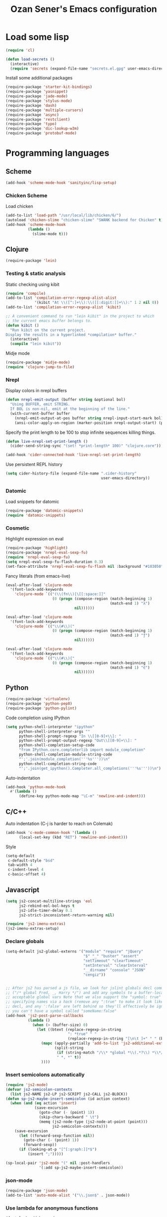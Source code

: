 #+TITLE: Ozan Sener's Emacs configuration
#+OPTIONS: num:nil ^:nil
* Load some lisp
#+BEGIN_SRC emacs-lisp
  (require 'cl)

  (defun load-secrets ()
    (interactive)
    (require 'secrets (expand-file-name "secrets.el.gpg" user-emacs-directory)))
#+END_SRC

Install some additional packages
#+BEGIN_SRC emacs-lisp
  (require-package 'starter-kit-bindings)
  (require-package 'yasnippet)
  (require-package 'jade-mode)
  (require-package 'stylus-mode)
  (require-package 'dash)
  (require-package 'multiple-cursors)
  (require-package 'async)
  (require-package 'restclient)
  (require-package 'typo)
  (require-package 'dic-lookup-w3m)
  (require-package 'protobuf-mode)
#+END_SRC

* Programming languages
** Scheme
#+BEGIN_SRC emacs-lisp
  (add-hook 'scheme-mode-hook 'sanityinc/lisp-setup)
#+END_SRC
*** Chicken Scheme
Load chicken
#+BEGIN_SRC emacs-lisp
  (add-to-list 'load-path "/usr/local/lib/chicken/6/")
  (autoload 'chicken-slime "chicken-slime" "SWANK backend for Chicken" t)
  (add-hook 'scheme-mode-hook
            (lambda ()
              (slime-mode t)))
#+END_SRC

** Clojure
#+BEGIN_SRC emacs-lisp
  (require-package 'lein)
#+END_SRC

*** Testing & static analysis
Static checking using kibit
#+BEGIN_SRC emacs-lisp
  (require 'compile)
  (add-to-list 'compilation-error-regexp-alist-alist
               '(kibit "At \\([^:]+\\):\\([[:digit:]]+\\):" 1 2 nil 0))
  (add-to-list 'compilation-error-regexp-alist 'kibit)

  ;; A convenient command to run "lein kibit" in the project to which
  ;; the current emacs buffer belongs to.
  (defun kibit ()
    "Run kibit on the current project.
  Display the results in a hyperlinked *compilation* buffer."
    (interactive)
    (compile "lein kibit"))
#+END_SRC

 Midje mode
#+BEGIN_SRC emacs-lisp
  (require-package 'midje-mode)
  (require 'clojure-jump-to-file)
#+END_SRC

*** Nrepl
Display colors in nrepl buffers
#+BEGIN_SRC emacs-lisp
  (defun nrepl-emit-output (buffer string &optional bol)
    "Using BUFFER, emit STRING.
    If BOL is non-nil, emit at the beginning of the line."
    (with-current-buffer buffer
      (nrepl-emit-output-at-pos buffer string nrepl-input-start-mark bol)
      (ansi-color-apply-on-region (marker-position nrepl-output-start) (point-max))))
#+END_SRC

Specify the print length to be 100 to stop infinite sequences killing things.
#+BEGIN_SRC emacs-lisp
  (defun live-nrepl-set-print-length ()
    (cider-send-string-sync "(set! *print-length* 100)" "clojure.core"))

  (add-hook 'cider-connected-hook 'live-nrepl-set-print-length)
#+END_SRC

Use persistent REPL history
#+BEGIN_SRC emacs-lisp
  (setq cider-history-file (expand-file-name ".cider-history"
                                             user-emacs-directory))
#+END_SRC

*** Datomic
Load snippets for datomic
#+BEGIN_SRC emacs-lisp
  (require-package 'datomic-snippets)
  (require 'datomic-snippets)
#+END_SRC

*** Cosmetic
Highlight expression on eval
#+BEGIN_SRC emacs-lisp
  (require-package 'highlight)
  (require-package 'nrepl-eval-sexp-fu)
  (require 'nrepl-eval-sexp-fu)
  (setq nrepl-eval-sexp-fu-flash-duration 0.3)
  (set-face-attribute 'nrepl-eval-sexp-fu-flash nil :background "#103050")
#+END_SRC

Fancy literals (from emacs-live)
#+BEGIN_SRC emacs-lisp
(eval-after-load 'clojure-mode
  '(font-lock-add-keywords
    'clojure-mode `(("(\\(fn\\)[\[[:space:]]"
                     (0 (progn (compose-region (match-beginning 1)
                                               (match-end 1) "λ")
                               nil))))))

(eval-after-load 'clojure-mode
  '(font-lock-add-keywords
    'clojure-mode `(("\\(#\\)("
                     (0 (progn (compose-region (match-beginning 1)
                                               (match-end 1) "ƒ")
                               nil))))))

(eval-after-load 'clojure-mode
  '(font-lock-add-keywords
    'clojure-mode `(("\\(#\\){"
                     (0 (progn (compose-region (match-beginning 1)
                                               (match-end 1) "∈")
                               nil))))))
#+END_SRC

** Python
#+BEGIN_SRC emacs-lisp
  (require-package 'virtualenv)
  (require-package 'python-pep8)
  (require-package 'python-pylint)
#+END_SRC

Code completion using IPython
#+BEGIN_SRC emacs-lisp
  (setq python-shell-interpreter "ipython"
        python-shell-interpreter-args ""
        python-shell-prompt-regexp "In \\[[0-9]+\\]: "
        python-shell-prompt-output-regexp "Out\\[[0-9]+\\]: "
        python-shell-completion-setup-code
        "from IPython.core.completerlib import module_completion"
        python-shell-completion-module-string-code
        "';'.join(module_completion('''%s'''))\n"
        python-shell-completion-string-code
        "';'.join(get_ipython().Completer.all_completions('''%s'''))\n")
#+END_SRC

Auto-indentation
#+BEGIN_SRC emacs-lisp
  (add-hook 'python-mode-hook
    #'(lambda ()
        (define-key python-mode-map "\C-m" 'newline-and-indent)))
#+END_SRC

** C/C++
Auto indentation (C-j is harder to reach on Colemak)
#+BEGIN_SRC emacs-lisp
  (add-hook 'c-mode-common-hook '(lambda ()
        (local-set-key (kbd "RET") 'newline-and-indent)))
#+END_SRC

Style
#+BEGIN_SRC emacs-lisp
  (setq-default
   c-default-style "bsd"
   tab-width 4
   c-indent-level 4
   c-basic-offset 4)
#+END_SRC
** Javascript
#+BEGIN_SRC emacs-lisp
  (setq js2-concat-multiline-strings 'eol
        js2-rebind-eol-bol-keys t
        js2-idle-timer-delay 0.1
        js2-strict-inconsistent-return-warning nil)

  (require 'js2-imenu-extras)
  (js2-imenu-extras-setup)
#+END_SRC

*** Declare globals
#+BEGIN_SRC emacs-lisp
  (setq-default js2-global-externs '("module" "require" "jQuery"
                                     "$" "_" "buster" "assert"
                                     "setTimeout" "clearTimeout"
                                     "setInterval" "clearInterval"
                                     "__dirname" "console" "JSON"
                                     "cengiz"))


  ;; After js2 has parsed a js file, we look for jslint globals decl comment
  ;; ("/* global Fred, _, Harry */") and add any symbols to a buffer-local var of
  ;; acceptable global vars Note that we also support the "symbol: true" way of
  ;; specifying names via a hack (remove any ":true" to make it look like a plain
  ;; decl, and any ':false' are left behind so they'll effectively be ignored as
  ;; you can't have a symbol called "someName:false"
  (add-hook 'js2-post-parse-callbacks
            (lambda ()
              (when (> (buffer-size) 0)
                (let ((btext (replace-regexp-in-string
                              ": *true" " "
                              (replace-regexp-in-string "[\n\t ]+" " " (buffer-substring-no-properties 1 (buffer-size)) t t))))
                  (mapc (apply-partially 'add-to-list 'js2-additional-externs)
                        (split-string
                         (if (string-match "/\\* *global *\\(.*?\\) *\\*/" btext) (match-string-no-properties 1 btext) "")
                         " *, *" t))
                  ))))
#+END_SRC
*** Insert semicolons automatically
#+BEGIN_SRC emacs-lisp
  (require 'js2-mode)
  (defvar js2-semicolon-contexts
    (list js2-NAME js2-LP js2-SCRIPT js2-CALL js2-BLOCK))
  (defun sp-js2-maybe-insert-semicolon (id action context)
    (when (and (eq action 'insert)
               (save-excursion
                 (goto-char (- (point) 1))
                 (skip-chars-backward " \t")
                 (memq (js2-node-type (js2-node-at-point (point)))
                       js2-semicolon-contexts)))
      (save-excursion
        (let ((forward-sexp-function nil))
          (goto-char (- (point) 1))
          (forward-sexp))
        (if (looking-at-p "[^[:graph:]]*$")
            (insert ";")))))

  (sp-local-pair 'js2-mode "(" nil :post-handlers
                 '(:add sp-js2-maybe-insert-semicolon))
#+END_SRC

*** json-mode
#+BEGIN_SRC emacs-lisp
  (require-package 'json-mode)
  (add-to-list 'auto-mode-alist '("\\.json$" . json-mode))
#+END_SRC
*** Use lambda for anonymous functions
#+BEGIN_SRC emacs-lisp
  (font-lock-add-keywords
   'js2-mode `(("\\(function\\) *\\*?("
                (0 (progn (compose-region (match-beginning 1)
                                          (match-end 1) "\u0192")
                          nil)))))
#+END_SRC
*** Use right arrow for return in one-line functions
#+BEGIN_SRC emacs-lisp
  (font-lock-add-keywords
   'js2-mode `(("function *([^)]*) *{ *\\(return\\) "
                (0 (progn (compose-region (match-beginning 1)
                                          (match-end 1) "\u2190")
                          nil)))))
#+END_SRC
*** Refactoring
#+BEGIN_SRC emacs-lisp
  (require-package 'js2-refactor)
  (require 'js2-refactor)

  (defadvice js2r-inline-var (after reindent-buffer activate)
    (cleanup-buffer))

  (js2r-add-keybindings-with-prefix "C-c C-m")
  (define-key js2-mode-map (kbd "M-SPC") 'js2r--ensure-just-one-space)
#+END_SRC
*** Code completion and analysis using Tern
#+BEGIN_SRC emacs-lisp
  (require-package 'tern)
  (require-package 'tern-auto-complete)
  (require 'tern)

  (add-hook 'js2-mode-hook (lambda () (tern-mode t)))

  (eval-after-load 'tern
    '(progn
       (require 'tern-auto-complete)
       (tern-ac-setup)))
#+END_SRC

*** Use HTML mode to edit tags processed by JSX
#+BEGIN_SRC emacs-lisp
  (setq mweb-default-major-mode 'js2-mode)
  (setq mweb-filename-extensions '("js" "jsx"))
  (setq mweb-tags '((html-mode "([[:space:]\n]*<"
                               ">[[:space:]\n]*)")))
  (multi-web-global-mode 1)
  (diminish 'multi-web-mode)
  (setq sgml-basic-offset 4)
#+END_SRC

*** DWIM new line indentation

#+BEGIN_SRC emacs-lisp
  (defun osener/newline-and-indent ()
    "Open a new brace or bracket expression, with relevant newlines and indent. "
    (interactive)
    (if (or (and (looking-back "(") (looking-at ")"))
            (and (looking-back "{") (looking-at "}")))
        (progn
          (newline-and-indent)
          (newline-and-indent)
          (forward-line -1)
          (indent-according-to-mode))
      (newline-and-indent)))

  (define-key js2-mode-map (kbd "RET") 'osener/newline-and-indent)
#+END_SRC

** Scala
#+BEGIN_SRC emacs-lisp
  (require-package 'scala-mode2)

  (let ((default-directory "~/vcs/ensime"))
    (when (file-exists-p default-directory)
      (add-to-list 'load-path (expand-file-name "elisp/"))
      (require 'ensime)))
#+END_SRC
* Eshell
Great intro post for eshell, also the source of some of these settings:
http://www.masteringemacs.org/articles/2010/12/13/complete-guide-mastering-eshell/

** Change some defaults
#+BEGIN_SRC emacs-lisp
  (eval-after-load 'esh-opt
    '(progn
       (require 'em-prompt)
       (setq eshell-cmpl-ignore-case t)
       (setq eshell-prefer-lisp-functions t)
       (setq eshell-where-to-jump 'begin)
       (setq eshell-review-quick-commands nil)
       (setq eshell-smart-space-goes-to-end t)
       (setq eshell-directory-name
             (expand-file-name "./" (expand-file-name "eshell" user-emacs-directory)))))
#+END_SRC

** Convenience function for usage in a terminal emulator
This allows you to use eshell in a similar fashion to standard Unix
shells in a terminal emulator.

Call Emacs like this for an one-off eshell buffer:
emacsclient -a '' -t -e "(server-eshell)"
#+BEGIN_SRC emacs-lisp
  (defun server-eshell ()
    "Command to be called by emacs-client to start a new shell.

  A new eshell will be created. When the frame is closed, the buffer is
  deleted or the shell exits, then hooks will take care that the other
  actions happen. For example, when the frame is closed, then the buffer
  will be deleted and the client disconnected.

  Also creates a local binding of 'C-x #' to kill the buffer."
    (lexical-let ((buf (eshell t))
                  (client (first server-clients))
                  (frame (selected-frame)))
      (labels ((close (&optional arg)
                      (when (not (boundp 'cve/recurse))
                        (let ((cve/recurse t))
                          (delete-frame frame)
                          (kill-buffer buf)
                          (server-delete-client client)))))
        (add-hook 'eshell-exit-hook #'close t t)
        (add-hook 'delete-frame-functions #'close t t))
      (local-set-key (kbd "C-x #") (lambda () (interactive) (kill-buffer buf)))
      (delete-other-windows)
      nil))
#+END_SRC

** Quake-like eshell window
#+BEGIN_SRC emacs-lisp
  (require-package 'shell-pop)

  (setq shell-pop-window-position "bottom"
        shell-pop-window-height 50
        shell-pop-shell-type '("eshell" "*eshell*" (lambda () (eshell))))

  (global-set-key (kbd "<f8>") 'shell-pop)

#+END_SRC

** Easy way to open eshell in the directory of current buffer
[[https://github.com/technomancy/emacs-starter-kit/commit/c0e568d3c9940c9dd5241e4b49467723590fc2c2][From here]]
#+BEGIN_SRC emacs-lisp
(defun eshell-in-dir (&optional prompt)
  "Change the directory of an existing eshell to the directory of the file in
the current buffer or launch a new eshell if one isn't running. If the
current buffer does not have a file (e.g., a *scratch* buffer) launch or raise
eshell, as appropriate. Given a prefix arg, prompt for the destination
directory."
  (interactive "P")
  (let* ((original-buffer (current-buffer))
         (name (buffer-file-name))
         (dir (cond (prompt (read-directory-name "Directory: " nil nil t))
                    (name (file-name-directory name))
                    (t nil)))
         (buffers (delq nil (mapcar (lambda (buf)
                                      (with-current-buffer buf
                                        (when (eq 'eshell-mode major-mode)
                                          (buffer-name))))
                                    (buffer-list))))
         (buffer (cond ((eq 1 (length buffers)) (first buffers))
                       ((< 1 (length buffers)) (ido-completing-read
                                                "Eshell buffer: " buffers nil t
                                                nil nil (first buffers)))
                       (t (eshell)))))
    (with-current-buffer buffer
      (when dir
        (eshell/cd (list dir))
        (eshell-send-input))
      (end-of-buffer)
      (switch-to-buffer original-buffer)
      (shell-pop-up))))
#+END_SRC

** Clickable ls output
[[http://www.emacswiki.org/emacs/EshellEnhancedLS][From EmacsWiki]]
#+BEGIN_SRC emacs-lisp
  (eval-after-load "em-ls"
    '(progn
       (defun ted-eshell-ls-find-file-at-point (point)
         "RET on Eshell's `ls' output to open files."
         (interactive "d")
         (find-file
          (replace-regexp-in-string
           "[ \t\n]*$" ""
           (replace-regexp-in-string
            "^[ \t\n]*" ""
            (buffer-substring-no-properties
             (previous-single-property-change point 'help-echo)
             (next-single-property-change point 'help-echo))))))

       (defun pat-eshell-ls-find-file-at-mouse-click (event)
         "Middle click on Eshell's `ls' output to open files.
   From Patrick Anderson via the wiki."
         (interactive "e")
         (ted-eshell-ls-find-file-at-point (posn-point (event-end event))))

       (let ((map (make-sparse-keymap)))
         (define-key map (kbd "RET")      'ted-eshell-ls-find-file-at-point)
         (define-key map (kbd "<return>") 'ted-eshell-ls-find-file-at-point)
         (define-key map (kbd "<mouse-2>") 'pat-eshell-ls-find-file-at-mouse-click)
         (defvar ted-eshell-ls-keymap map))

       (defadvice eshell-ls-decorated-name (after ted-electrify-ls activate)
         "Eshell's `ls' now lets you click or RET on file names to open them."
         (add-text-properties 0 (length ad-return-value)
                              (list 'help-echo "RET, mouse-2: visit this file"
                                    'mouse-face 'highlight
                                    'keymap ted-eshell-ls-keymap)
                              ad-return-value)
         ad-return-value)))
#+END_SRC

** Colorize prompt on nonzero exit codes
#+BEGIN_SRC emacs-lisp
  (defface esk-eshell-error-prompt-face
    '((((class color) (background dark)) (:foreground "red" :bold t))
      (((class color) (background light)) (:foreground "red" :bold t)))
    "Face for nonzero prompt results"
    :group 'eshell-prompt)

  (add-hook 'eshell-after-prompt-hook
            (defun esk-eshell-exit-code-prompt-face ()
              (when (and eshell-last-command-status
                         (not (zerop eshell-last-command-status)))
                (let ((inhibit-read-only t))
                  (add-text-properties
                   (save-excursion (beginning-of-line) (point)) (point-max)
                   '(face esk-eshell-error-prompt-face))))))
#+END_SRC

** Misc commands
#+BEGIN_SRC emacs-lisp
  (defun eshell/cds ()
    "Change directory to the project's root."
    (eshell/cd (locate-dominating-file default-directory "src")))

  (defun eshell/cdl ()
    "Change directory to the project's root."
    (eshell/cd (locate-dominating-file default-directory "lib")))

  (defun eshell/cdg ()
    "Change directory to the project's root."
    (eshell/cd (locate-dominating-file default-directory ".git")))
#+END_SRC

* Term
Don't keep buffers with finished processes around
#+BEGIN_SRC emacs-lisp
  (defadvice term-sentinel (around my-advice-term-sentinel (proc msg))
    (if (memq (process-status proc) '(signal exit))
        (let ((buffer (process-buffer proc)))
          ad-do-it
          (kill-buffer buffer))
      ad-do-it))
  (ad-activate 'term-sentinel)
#+END_SRC

Yank into terminal with C-y
#+BEGIN_SRC emacs-lisp
  (defun my-term-paste (&optional string)
   (interactive)
   (process-send-string
    (get-buffer-process (current-buffer))
    (if string string (current-kill 0))))

  (add-hook 'term-mode-hook
            (lambda () (define-key term-raw-map "\C-y" 'my-term-paste)))
#+END_SRC

* Dired
Toggleable verbosity
#+BEGIN_SRC emacs-lisp
  (require-package 'dired-details)
  (require-package 'dired-details+)

  (require 'dired-details+)
  (setq-default dired-details-hidden-string "--- ")
#+END_SRC

Custom ls invocation
#+BEGIN_SRC emacs-lisp
  (setq dired-listing-switches
        "-aGhlvF --group-directories-first --time-style=long-iso")
#+END_SRC

Try guessing dired targets
#+BEGIN_SRC emacs-lisp
  (setq dired-dwim-target t)
#+END_SRC

Don't ask before doing recursive copies
#+BEGIN_SRC emacs-lisp
  (setq dired-recursive-copies 'always)
#+END_SRC
* Navigation
Goto line with feedback
#+BEGIN_SRC emacs-lisp
  (global-set-key [remap goto-line] 'goto-line-with-feedback)

  (defun goto-line-with-feedback ()
    "Show line numbers temporarily, while prompting for the line number input"
    (interactive)
    (if (and (boundp 'linum-mode)
             linum-mode)
        (call-interactively 'goto-line)
      (unwind-protect
          (progn
            (linum-mode 1)
            (call-interactively 'goto-line))
        (linum-mode -1))))
#+END_SRC
* Window management
Popwin
#+BEGIN_SRC emacs-lisp
  (require-package 'popwin)

  (require 'popwin)
  (setq display-buffer-function 'popwin:display-buffer)

  (setq popwin:special-display-config
        '(("*Help*" :height 30 :stick t)
          ("*Completions*" :noselect t)
          ("*compilation*" :noselect t)
          ("*Messages*" :height 30)
          ("*Occur*" :noselect t)
          ("*Directory*" :noselect t)
          ("*Packages*" :height 30)
          ("\\*Slime Description.*" :noselect t :regexp t :height 30)
          ("*magit-commit*" :noselect t :height 40 :width 80)
          ("*magit-diff*" :noselect t :height 40 :width 80)
          ("*magit-edit-log*" :noselect t :height 15 :width 80)
          ("\\*Slime Inspector.*" :regexp t :height 30)
          ("*Ido Completions*" :noselect t :height 30)
          ("\\*ansi-term\\*.*" :regexp t :height 30)
          ("*shell*" :height 30)
          ("*gists*" :height 30)
          ("*sldb.*":regexp t :height 30)
          ("*nrepl-error*" :noselect t)))
#+END_SRC
Rotate windows
#+BEGIN_SRC emacs-lisp
  (defun rotate-windows ()
    "Rotate your windows"
    (interactive)
    (cond ((not (> (count-windows)1))
           (message "You can't rotate a single window!"))
          (t
           (setq i 1)
           (setq numWindows (count-windows))
           (while  (< i numWindows)
             (let* (
                    (w1 (elt (window-list) i))
                    (w2 (elt (window-list) (+ (% i numWindows) 1)))

                    (b1 (window-buffer w1))
                    (b2 (window-buffer w2))

                    (s1 (window-start w1))
                    (s2 (window-start w2))
                    )
               (set-window-buffer w1  b2)
               (set-window-buffer w2 b1)
               (set-window-start w1 s2)
               (set-window-start w2 s1)
               (setq i (1+ i)))))))
#+END_SRC

Toggle window split
#+BEGIN_SRC emacs-lisp
  (defun toggle-window-split ()
    (interactive)
    (if (= (count-windows) 2)
        (let* ((this-win-buffer (window-buffer))
               (next-win-buffer (window-buffer (next-window)))
               (this-win-edges (window-edges (selected-window)))
               (next-win-edges (window-edges (next-window)))
               (this-win-2nd (not (and (<= (car this-win-edges)
                                           (car next-win-edges))
                                       (<= (cadr this-win-edges)
                                           (cadr next-win-edges)))))
               (splitter
                (if (= (car this-win-edges)
                       (car (window-edges (next-window))))
                    'split-window-horizontally
                  'split-window-vertically)))
          (delete-other-windows)
          (let ((first-win (selected-window)))
            (funcall splitter)
            (if this-win-2nd (other-window 1))
            (set-window-buffer (selected-window) this-win-buffer)
            (set-window-buffer (next-window) next-win-buffer)
            (select-window first-win)
            (if this-win-2nd (other-window 1))))))
#+END_SRC

Easy window navigation using M-1..M-0
#+BEGIN_SRC emacs-lisp
  (require-package 'window-numbering)
  (window-numbering-mode t)
#+END_SRC

Keybindings
#+BEGIN_SRC emacs-lisp
  (global-set-key (kbd "C-x -") 'rotate-windows)
  (global-set-key (kbd "C-x C--") 'toggle-window-split)
  (global-unset-key (kbd "C-x C-+")) ;; don't zoom like this
#+END_SRC

#+BEGIN_SRC emacs-lisp
  (defun toggle-fullscreen ()
    "Toggle full screen"
    (interactive)
    (set-frame-parameter
     nil 'fullscreen
     (when (not (frame-parameter nil 'fullscreen)) 'fullboth)))

  (global-set-key (kbd "<f11>") 'toggle-fullscreen)
#+END_SRC

* Chat
#+BEGIN_SRC emacs-lisp
  (defun start-im ()
    (interactive)
    (load-secrets)
    (sauron-start-hidden))
#+END_SRC

** ERC
Unique nick colorization
#+BEGIN_SRC emacs-lisp
  (require-package 'erc-hl-nicks)
#+END_SRC

Disable trailing whitespace in ERC buffers
#+BEGIN_SRC emacs-lisp
  (add-hook 'erc-mode-hook (lambda ()
                                (setq show-trailing-whitespace nil)))
#+END_SRC

Growl notifications
#+BEGIN_SRC emacs-lisp
  (defun my-erc-hook (match-type nick message)
    "Shows a growl notification, when user's nick was mentioned. If the buffer is currently not visible, makes it sticky."
    (unless (posix-string-match "^\\** *Users on #" message)
      (todochiku-message
       "ERC"
       (concat "Name mentioned on: " (buffer-name (current-buffer)))
       (todochiku-icon 'irc))))
  (add-hook 'erc-text-matched-hook 'my-erc-hook)
#+END_SRC

* Helm
#+BEGIN_SRC emacs-lisp
  (require-package 'helm)
  (require-package 'helm-ls-git)
  (require-package 'helm-swoop)

  (require 'helm-config)
#+END_SRC

Keybindings
#+BEGIN_SRC emacs-lisp
  (global-set-key (kbd "<f1>") 'helm-mini)
  (global-set-key (kbd "s-t") 'helm-ls-git-ls)
  (global-set-key (kbd "M-i") 'helm-swoop)
  (global-set-key (kbd "M-I") 'helm-swoop-back-to-last-point)
#+END_SRC

* Git
Toggle whitespace in magit-status buffers
#+BEGIN_SRC emacs-lisp
  (require 'magit)

  (defun magit-toggle-whitespace ()
    (interactive)
    (if (member "-w" magit-diff-options)
        (magit-dont-ignore-whitespace)
      (magit-ignore-whitespace)))

  (defun magit-ignore-whitespace ()
    (interactive)
    (add-to-list 'magit-diff-options "-w")
    (magit-refresh))

  (defun magit-dont-ignore-whitespace ()
    (interactive)
    (setq magit-diff-options (remove "-w" magit-diff-options))
    (magit-refresh))

  (define-key magit-status-mode-map (kbd "W") 'magit-toggle-whitespace)
#+END_SRC

Add keybinding for toggling --no-merges in log view
#+BEGIN_SRC emacs-lisp
  (eval-after-load 'magit-key-mode
    '(magit-key-mode-insert-switch 'logging "-l" "No merges" "--no-merges"))
#+END_SRC

Diff-hl mode
#+BEGIN_SRC emacs-lisp
  (require-package 'diff-hl)
  (global-diff-hl-mode t)
#+END_SRC

Style-checking for git commit messages
#+BEGIN_SRC emacs-lisp
  (require-package 'git-commit-mode)
#+END_SRC

* OSX related tweaks
Input related tweaks
#+BEGIN_SRC emacs-lisp
  (when *is-a-mac*
    (setq mac-command-modifier 'super)
    (setq mac-option-modifier 'meta)
    (setq mouse-wheel-scroll-amount '(0.001)))
#+END_SRC

* Cosmetic changes
Set default font
#+BEGIN_SRC emacs-lisp
  (if *is-a-mac*
      (add-to-list 'default-frame-alist
                   '(font . "Akkurat-Mono-13"))
    (add-to-list 'default-frame-alist
                 '(font . "Akkurat-Mono-11")))
#+END_SRC

Set Unicode font
#+BEGIN_SRC emacs-lisp
  (set-fontset-font "fontset-default" 'unicode (if *is-a-mac* "Menlo" "Symbola"))
#+END_SRC

Disable bold faces
#+BEGIN_SRC emacs-lisp
  (mapc
   (lambda (face)
     (set-face-attribute face nil :weight 'normal :underline nil))
   (face-list))
#+END_SRC

Use proportional fonts in mode-line
#+BEGIN_SRC emacs-lisp
  (run-at-time "1 sec" nil
               (lambda ()
                 (set-face-attribute 'mode-line nil
                                     :family (if *is-a-mac* "Muli" "Muli-Regular"))))
#+END_SRC

Use UTF-8 bullets on org-mode buffers
#+BEGIN_SRC emacs-lisp
  (require-package 'org-bullets)
  (add-hook 'org-mode-hook (lambda () (org-bullets-mode 1)))
#+END_SRC

Fontify code blocks in org-mode buffers
#+BEGIN_SRC emacs-lisp
  (setq org-src-fontify-natively t)
#+END_SRC

Parse ansi color escape codes in compilation-mode buffers
#+BEGIN_SRC emacs-lisp
  (require 'ansi-color)
  (defun colorize-compilation-buffer ()
    (toggle-read-only)
    (ansi-color-apply-on-region (point-min) (point-max))
    (toggle-read-only))
  (add-hook 'compilation-filter-hook 'colorize-compilation-buffer)
#+END_SRC

Use different background colors for even and odd lines in some modes.
#+BEGIN_SRC emacs-lisp
  (require-package 'stripe-buffer)

  (add-hook 'dired-mode-hook 'stripe-listify-buffer)
  (add-hook 'emms-playlist-mode-hook 'stripe-listify-buffer)
  (add-hook 'org-mode-hook 'turn-on-stripe-table-mode)
#+END_SRC

* Misc Emacs modes
** Smartparens
#+BEGIN_SRC emacs-lisp
  (require-package 'smartparens)
  (setq sp-base-key-bindings 'paredit)
  (smartparens-global-strict-mode t)
  (diminish 'smartparens-mode)
  (require 'smartparens-config)
#+END_SRC

** Convenient bookmarking using bm
#+BEGIN_SRC emacs-lisp
  (require-package 'bm)

  (global-set-key (kbd "<M-f2>") 'bm-toggle)
  (global-set-key (kbd "<f2>")   'bm-next)
  (global-set-key (kbd "<S-f2>") 'bm-previous)
  (global-set-key (kbd "<left-fringe> <mouse-1>") 'bm-toggle-mouse)
  (global-set-key (kbd "<left-fringe> <wheel-down>") 'bm-next-mouse)
  (global-set-key (kbd "<left-fringe> <wheel-up>") 'bm-previous-mouse)
#+END_SRC

** Browsers
#+BEGIN_SRC emacs-lisp
  (require-package 'w3m)
  (setq w3m-command "/usr/local/bin/w3m")
  (setq browse-url-browser-function 'browse-url-default-browser)
#+END_SRC

** Disable hl-line-mode
#+BEGIN_SRC emacs-lisp
  (remove-hook 'prog-mode-hook 'esk-turn-on-hl-line-mode)
#+END_SRC

** ag
Editable buffer
#+BEGIN_SRC emacs-lisp
  (require-package 'wgrep-ack)
  (add-hook 'ag-mode-hook 'wgrep-ack-and-a-half-setup)
  (setq wgrep-auto-save-buffer t)
  (setq wgrep-enable-key "w")
  (setq wgrep-change-readonly-file t)
#+END_SRC

** Shell
Use fish shell
#+BEGIN_SRC emacs-lisp
  (setq explicit-shell-file-name "/usr/local/bin/fish")
#+END_SRC

** Snippets
#+BEGIN_SRC emacs-lisp
  (yas-global-mode 1)
#+END_SRC

*** Helper functions
Helm interface
#+BEGIN_SRC emacs-lisp
  (defun shk-yas/helm-prompt (prompt choices &optional display-fn)
    "Use helm to select a snippet. Put this into `yas/prompt-functions.'"
    (interactive)
    (setq display-fn (or display-fn 'identity))
    (if (require 'helm-config)
        (let (tmpsource cands result rmap)
          (setq cands (mapcar (lambda (x) (funcall display-fn x)) choices))
          (setq rmap (mapcar (lambda (x) (cons (funcall display-fn x) x)) choices))
          (setq tmpsource
                (list
                 (cons 'name prompt)
                 (cons 'candidates cands)
                 '(action . (("Expand" . (lambda (selection) selection))))
                 ))
          (setq result (helm-other-buffer '(tmpsource) "*helm-select-yasnippet"))
          (if (null result)
              (signal 'quit "user quit!")
            (cdr (assoc result rmap))))
      nil))
  (setq yas/prompt-functions '(shk-yas/helm-prompt yas/no-prompt))
#+END_SRC

JavaScript [[https://github.com/magnars/.emacs.d/blob/master/defuns/snippet-helpers.el][(From here)]]
#+BEGIN_SRC emacs-lisp
  (defun js-method-p ()
    (save-excursion
      (word-search-backward "function")
      (looking-back ": ")))

  (defun js-function-declaration-p ()
    (save-excursion
      (word-search-backward "function")
      (looking-back "^\\s *")))

  (defun snippet--function-punctuation ()
    (if (js-method-p)
        (when (not (looking-at "[ \n\t\r]*}"))
          (insert ","))
      (unless (js-function-declaration-p)
        (if (looking-at "$") (insert ";")))))

  (defun snippet--function-name ()
    (if (js-function-declaration-p) "name" ""))
#+END_SRC

** Slate configuration language
#+BEGIN_SRC emacs-lisp
  (require 'slate-config-mode)
#+END_SRC

** EMMS
#+BEGIN_SRC emacs-lisp
  (require-package 'emms)

  (autoload 'emms-browser "emms-browser"
    "Launch or switch to the EMMS Browser." t)
  (autoload 'emms "emms-playlist-mode"
    "Switch to the current emms-playlist buffer." t)

  (eval-after-load "emms"
    `(progn
       (emms-devel)
       (emms-default-players)

       (if (require 'emms-info-libtag nil t)
           (add-to-list 'emms-info-functions 'emms-info-libtag
                        nil 'eq))
       (require 'emms-mark nil t)

       (require 'emms-history)
       (emms-history-load)

       ;; swap time and other track info
       (let ((new-global-mode-string nil))
         (while (and (not (memq (car global-mode-string)
                                '(emms-mode-line-string
                                  emms-playing-time-string)))
                     global-mode-string)
           (push (car global-mode-string) new-global-mode-string)
           (setq global-mode-string (cdr global-mode-string)))
         (setq global-mode-string
               (nconc (nreverse new-global-mode-string)
                      '(emms-playing-time-string
                        emms-mode-line-string))))
       (add-hook 'emms-player-started-hook 'emms-show)


       (defun my-emms-covers (dir type)
         "Choose album cover in DIR deppending on TYPE.
          Small cover should be less than 80000 bytes.
          Medium - less than 120000 bytes."
         (let* ((pics (directory-files-and-attributes
                       dir t "\\.\\(jpe?g\\|png\\|gif\\|bmp\\)$" t))
                (pic (car pics))
                (pic-size (nth 8 pic)))
           (let (temp)
             (cond
              ((eq type 'small)
               (while (setq temp (cadr pics))
                 (let ((temp-size (nth 8 temp)))
                   (if (< temp-size pic-size)
                       (setq pic temp
                             pic-size temp-size)))
                 (setq pics (cdr pics)))
               (if (<= (or pic-size 80001) 80000)
                   (car pic)))
              ((eq type 'medium)
               (if (and pic (setq temp (cadr pics)))
                   (progn
                     (setq pics (cdr pics))
                     (let ((temp-size (nth 8 temp)))
                       (let ((small temp)
                             (small-size temp-size))
                         (if (< pic-size small-size)
                             (setq small pic
                                   small-size pic-size
                                   pic temp
                                   pic-size temp-size))
                         (while (setq temp (cadr pics))
                           (setq temp-size (nth 8 temp))
                           (cond
                            ((< temp-size small-size)
                             (setq pic small
                                   pic-size small-size
                                   small temp
                                   small-size temp-size))
                            ((< temp-size pic-size)
                             (setq pic temp
                                   pic-size temp-size)))
                           (setq pics (cdr pics)))
                         (car (if (<= pic-size 120000) pic
                                small)))))
                 (car pic)))
              ((eq type 'large)
               (while (setq temp (cadr pics))
                 (let ((temp-size (nth 8 temp)))
                   (if (> temp-size pic-size)
                       (setq pic temp
                             pic-size temp-size)))
                 (setq pics (cdr pics)))
               (car pic))))))

       (setq emms-show-format "🎵 %s"
             emms-mode-line-format "%s"
             emms-playing-time-display-format "🎵 %s "
             emms-source-file-default-directory "~/Music"
             emms-browser-covers 'my-emms-covers)

       ;; lastfm
       (when (and (load-secrets)
                  (require 'emms-lastfm-scrobbler nil t)
                  (let ((url-request-method "GET"))
                    (ignore-errors        ; check for internet connection
                      (url-retrieve-synchronously
                       "http://post.audioscrobbler.com"))))
         (condition-case err
             (emms-lastfm-scrobbler-enable)
           (error (message "No scrobbling: %s" err))))

       (require 'emms-player-mplayer)
       (define-emms-simple-player mplayer '(file url)
         (regexp-opt '(".ogg" ".mp3" ".wav" ".mpg" ".mpeg" ".wmv" ".wma"
                       ".mov" ".avi" ".divx" ".ogm" ".asf" ".mkv" "http://" "mms://"
                       ".rm" ".rmvb" ".mp4" ".flac" ".vob" ".m4a" ".flv" ".ogv" ".pls"))
         "mplayer" "-slave" "-quiet" "-really-quiet" "-fullscreen")

       (require 'emms-info-metaflac)
       (add-to-list 'emms-info-functions 'emms-info-metaflac nil 'eq)

       (global-set-key "\C-cp" 'emms-pause)

       (setq emms-player-next-function
             (lambda () "Notify on new track."
               (emms-next-noerror)
               (if emms-player-playing-p
                   (todochiku-message
                    "EMMS"
                    (concat "🎵 "
                            (emms-track-description
                             (emms-playlist-current-selected-track)))
                    (todochiku-icon 'music)))))

       ;; track info ticker
       (defun string-shift-left (str &optional offset)
         "Shift STR content to the left OFFSET characters."
         (or offset (setq offset 1))
         (let ((str-len (length str)))
           (if (< offset str-len)
               (concat (substring-no-properties str offset)
                       (substring-no-properties str 0 offset))
             str)))

       (defun emms-tick-mode-line-description (offset)
         "Tick emms track description OFFSET characters."
         (setq emms-mode-line-string
               (string-shift-left emms-mode-line-string offset)))

       (defvar *my-emms-ticker* nil
         "Timer for current track info ticker.")

       (defun emms-track-ticker-start ()
         "Start ticking current TRACK info."
         (or *my-emms-ticker*
             (setq *my-emms-ticker*
                   (run-at-time t 2
                                'emms-tick-mode-line-description 5))))

       (defun emms-track-ticker-stop ()
         "Stop ticking current TRACK info."
         (when *my-emms-ticker*
           (cancel-timer *my-emms-ticker*)
           (setq *my-emms-ticker* nil)))


       (add-hook 'emms-player-started-hook 'emms-track-ticker-start)
       (add-hook 'emms-player-stopped-hook 'emms-track-ticker-stop)
       (add-hook 'emms-player-finished-hook 'emms-track-ticker-stop)
       (add-hook 'emms-player-paused-hook
                 (lambda () "Start/Stop track ticker."
                   (if *my-emms-ticker*
                       (emms-track-ticker-stop)
                     (emms-track-ticker-start))))))
#+END_SRC
** Browse documentation using Dash
#+BEGIN_SRC emacs-lisp
  (defun define-dash-docset (mode-hook prefix)
    (add-hook mode-hook `(lambda () (setq dash-at-point-docset ,prefix))))

  (when *is-a-mac*
    (require-package 'dash-at-point)
    (make-variable-buffer-local 'dash-at-point-docset)
    (define-dash-docset 'c-mode-hook "c")
    (define-dash-docset 'c++-mode-hook "cpp")
    (define-dash-docset 'clojure-mode-hook "clojure")
    (define-dash-docset 'js2-mode-hook "js")
    (define-dash-docset 'emacs-lisp-mode-hook "elisp")
    (define-dash-docset 'yaml-mode-hook "ansible")
    (global-set-key "\C-cd" 'dash-at-point))
#+END_SRC

** Jenkins integration
#+BEGIN_SRC emacs-lisp
  (require-package 'butler)
  (require 'butler)
#+END_SRC

** Guide-key
#+BEGIN_SRC emacs-lisp
  (require-package 'guide-key)
  (setq guide-key/guide-key-sequence '("C-x r" "C-x 4" "C-x v" "C-x 8"))
  (guide-key-mode t)
  (diminish 'guide-key-mode)
  (setq guide-key/recursive-key-sequence-flag t)
  (setq guide-key/popup-window-position 'bottom)
  (setq guide-key/idle-delay 0.0)
#+END_SRC
* Misc keybindings
Quick way to open a link
#+BEGIN_SRC emacs-lisp
  (global-set-key "\C-cb" 'org-open-at-point-global)
#+END_SRC

Switch to previous buffer
#+BEGIN_SRC emacs-lisp
  (global-set-key "\M-O" 'mode-line-other-buffer)
#+END_SRC

* Misc tweaks
Use system Trash
#+BEGIN_SRC emacs-lisp
  (setq delete-by-moving-to-trash t)
#+END_SRC

No bell whatsoever please
#+BEGIN_SRC emacs-lisp
  (setq visual-bell nil)
  (setq ring-bell-function 'ignore)
#+END_SRC

Disable show-trailing-whitespace in some modes
#+BEGIN_SRC emacs-lisp
  (dolist (hook '(erc-mode-hook
                  term-mode-hook
                  eshell-mode-hook
                  nrepl-mode-hook
                  inferior-python-mode-hook
                  inferior-emacs-lisp-mode
                  helm-update-hook
                  slime-repl-mode-hook
                  mu4e-main-mode-hook
                  mu4e-headers-mode-hook
                  mu4e-view-mode-hook
                  jabber-roster-mode-hook
                  jabber-chat-mode-hook
                  jabber-browse-mode-hook))
    (add-hook hook (lambda () (setq show-trailing-whitespace nil))))
#+END_SRC

Disable yasnippet in some modes
#+BEGIN_SRC emacs-lisp
  (add-hook 'term-mode-hook (lambda()
                  (yas-minor-mode -1)))
#+END_SRC

Wrap lines longer than 79 characters
#+BEGIN_SRC emacs-lisp
  (setq-default fill-column 79)
#+END_SRC

Set tmp dir to ~/.emacs.d/tmp
#+BEGIN_SRC emacs-lisp
  (setq temporary-file-directory (expand-file-name "tmp/" user-emacs-directory))

  (make-directory temporary-file-directory t)

  (setq backup-directory-alist
        `((".*" . ,temporary-file-directory)))
  (setq auto-save-file-name-transforms
        `((".*" ,temporary-file-directory t)))
#+END_SRC

Cleanup buffers before saving
#+BEGIN_SRC emacs-lisp
  (defun untabify-buffer ()
    (interactive)
    (untabify (point-min) (point-max)))

  (defun indent-buffer ()
    (interactive)
    (indent-region (point-min) (point-max)))

  (defun cleanup-buffer-safe ()
    "Perform a bunch of safe operations on the whitespace content of a buffer.
  Does not indent buffer, because it is used for a before-save-hook, and that
  might be bad."
    (interactive)
    (delete-trailing-whitespace)
    (set-buffer-file-coding-system 'utf-8))

  (defun cleanup-buffer ()
    "Perform a bunch of operations on the whitespace content of a buffer.
  Including indent-buffer, which should not be called automatically on save."
    (interactive)
    (cleanup-buffer-safe)
    (untabify-buffer)
    (indent-buffer))

  (add-hook 'before-save-hook 'cleanup-buffer-safe)

  (global-set-key (kbd "C-c n") 'cleanup-buffer)
  (global-set-key (kbd "C-c C-<return>") 'delete-blank-lines)
#+END_SRC
